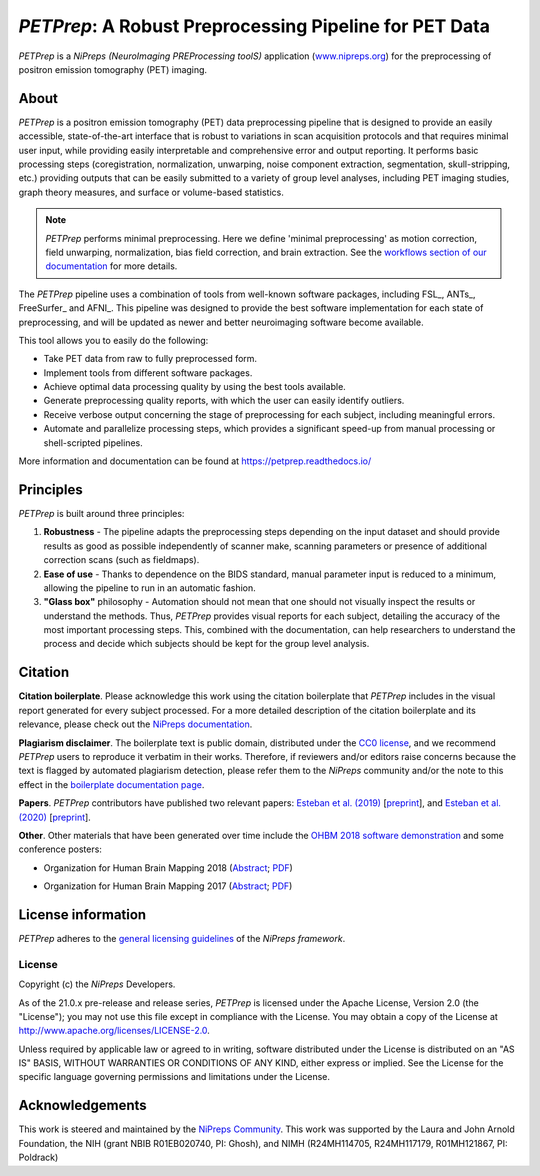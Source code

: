 *PETPrep*: A Robust Preprocessing Pipeline for PET Data
=========================================================
*PETPrep* is a *NiPreps (NeuroImaging PREProcessing toolS)* application
(`www.nipreps.org <https://www.nipreps.org>`__) for the preprocessing of
positron emission tomography (PET) imaging.

.. image:: https://img.shields.io/badge/RRID-SCR__016216-blue.svg
  :target: https://doi.org/10.1038/s41592-018-0235-4
  :alt: RRID:SCR_016216

.. image:: https://img.shields.io/pypi/v/petprep.svg
  :target: https://pypi.python.org/pypi/petprep/
  :alt: Latest Version

.. image:: https://circleci.com/gh/nipreps/petprep/tree/master.svg?style=shield
  :target: https://circleci.com/gh/nipreps/petprep/tree/master

.. image:: https://github.com/nipreps/petprep/actions/workflows/tests.yml/badge.svg
  :target: https://github.com/nipreps/petprep/actions/workflows/tests.yml
  :alt: Stable tests

.. image:: https://readthedocs.org/projects/petprep/badge/?version=latest
  :target: https://petprep.org/en/latest/?badge=latest
  :alt: Documentation Status

.. image:: https://img.shields.io/badge/doi-10.1038%2Fs41592--018--0235--4-blue.svg
  :target: https://doi.org/10.1038/s41592-018-0235-4
  :alt: Published in Nature Methods

.. image:: https://img.shields.io/badge/docker-nipreps/petprep-brightgreen.svg?logo=docker&style=flat
  :target: https://hub.docker.com/r/nipreps/petprep/tags/
  :alt: Docker image available!

.. image:: https://codeocean.com/codeocean-assets/badge/open-in-code-ocean.svg
  :target: https://doi.org/10.24433/CO.ed5ddfef-76a3-4996-b298-e3200f69141b
  :alt: Available in CodeOcean!

.. image:: https://chanzuckerberg.github.io/open-science/badges/CZI-EOSS.svg
  :target: https://czi.co/EOSS
  :alt: CZI's Essential Open Source Software for Science

About
-----
.. image:: https://github.com/oesteban/petprep/raw/f4c7a9804be26c912b24ef4dccba54bdd72fa1fd/docs/_static/petprep-21.0.0.svg


*PETPrep* is a positron emission tomography (PET) data
preprocessing pipeline that is designed to provide an easily accessible,
state-of-the-art interface that is robust to variations in scan acquisition
protocols and that requires minimal user input, while providing easily
interpretable and comprehensive error and output reporting.
It performs basic processing steps (coregistration, normalization, unwarping,
noise component extraction, segmentation, skull-stripping, etc.) providing
outputs that can be easily submitted to a variety of group level analyses,
including PET imaging studies, graph theory measures, and surface
or volume-based statistics.

.. note::

   *PETPrep* performs minimal preprocessing.
   Here we define 'minimal preprocessing'  as motion correction, field
   unwarping, normalization, bias field correction, and brain extraction.
   See the `workflows section of our documentation
   <https://petprep.readthedocs.io/en/latest/workflows.html>`__ for more details.

The *PETPrep* pipeline uses a combination of tools from well-known software
packages, including FSL_, ANTs_, FreeSurfer_ and AFNI_.
This pipeline was designed to provide the best software implementation for each
state of preprocessing, and will be updated as newer and better neuroimaging
software become available.

This tool allows you to easily do the following:

- Take PET data from raw to fully preprocessed form.
- Implement tools from different software packages.
- Achieve optimal data processing quality by using the best tools available.
- Generate preprocessing quality reports, with which the user can easily
  identify outliers.
- Receive verbose output concerning the stage of preprocessing for each
  subject, including meaningful errors.
- Automate and parallelize processing steps, which provides a significant
  speed-up from manual processing or shell-scripted pipelines.

More information and documentation can be found at
https://petprep.readthedocs.io/

Principles
----------
*PETPrep* is built around three principles:

1. **Robustness** - The pipeline adapts the preprocessing steps depending on
   the input dataset and should provide results as good as possible
   independently of scanner make, scanning parameters or presence of additional
   correction scans (such as fieldmaps).
2. **Ease of use** - Thanks to dependence on the BIDS standard, manual
   parameter input is reduced to a minimum, allowing the pipeline to run in an
   automatic fashion.
3. **"Glass box"** philosophy - Automation should not mean that one should not
   visually inspect the results or understand the methods.
   Thus, *PETPrep* provides visual reports for each subject, detailing the
   accuracy of the most important processing steps.
   This, combined with the documentation, can help researchers to understand
   the process and decide which subjects should be kept for the group level
   analysis.

Citation
--------
**Citation boilerplate**.
Please acknowledge this work using the citation boilerplate that *PETPrep* includes
in the visual report generated for every subject processed.
For a more detailed description of the citation boilerplate and its relevance,
please check out the
`NiPreps documentation <https://www.nipreps.org/intro/transparency/#citation-boilerplates>`__.

**Plagiarism disclaimer**.
The boilerplate text is public domain, distributed under the
`CC0 license <https://creativecommons.org/publicdomain/zero/1.0/>`__,
and we recommend *PETPrep* users to reproduce it verbatim in their works.
Therefore, if reviewers and/or editors raise concerns because the text is flagged by automated
plagiarism detection, please refer them to the *NiPreps* community and/or the note to this
effect in the `boilerplate documentation page <https://www.nipreps.org/intro/transparency/#citation-boilerplates>`__.

**Papers**.
*PETPrep* contributors have published two relevant papers:
`Esteban et al. (2019) <https://doi.org/10.1038/s41592-018-0235-4>`__
[`preprint <https://doi.org/10.1101/306951>`__], and
`Esteban et al. (2020) <https://doi.org/10.1038/s41596-020-0327-3>`__
[`preprint <https://doi.org/10.1101/694364>`__].

**Other**.
Other materials that have been generated over time include the
`OHBM 2018 software demonstration <https://effigies.github.io/petprep-demo/>`__
and some conference posters:

* Organization for Human Brain Mapping 2018
  (`Abstract <https://ww5.aievolution.com/hbm1801/index.cfm?do=abs.viewAbs&abs=1321>`__;
  `PDF <https://files.aievolution.com/hbm1801/abstracts/31779/2035_Markiewicz.pdf>`__)

.. image:: _static/OHBM2018-poster_thumb.png
   :target: _static/OHBM2018-poster.png

* Organization for Human Brain Mapping 2017
  (`Abstract <https://ww5.aievolution.com/hbm1701/index.cfm?do=abs.viewAbs&abs=4111>`__;
  `PDF <https://f1000research.com/posters/6-1129>`__)

.. image:: _static/OHBM2017-poster_thumb.png
   :target: _static/OHBM2017-poster.png

License information
-------------------
*PETPrep* adheres to the
`general licensing guidelines <https://www.nipreps.org/community/licensing/>`__
of the *NiPreps framework*.

License
~~~~~~~
Copyright (c) the *NiPreps* Developers.

As of the 21.0.x pre-release and release series, *PETPrep* is
licensed under the Apache License, Version 2.0 (the "License");
you may not use this file except in compliance with the License.
You may obtain a copy of the License at
`http://www.apache.org/licenses/LICENSE-2.0
<http://www.apache.org/licenses/LICENSE-2.0>`__.

Unless required by applicable law or agreed to in writing, software
distributed under the License is distributed on an "AS IS" BASIS,
WITHOUT WARRANTIES OR CONDITIONS OF ANY KIND, either express or implied.
See the License for the specific language governing permissions and
limitations under the License.

Acknowledgements
----------------
This work is steered and maintained by the `NiPreps Community <https://www.nipreps.org>`__.
This work was supported by the Laura and John Arnold Foundation,
the NIH (grant NBIB R01EB020740, PI: Ghosh),
and NIMH (R24MH114705, R24MH117179, R01MH121867, PI: Poldrack)
